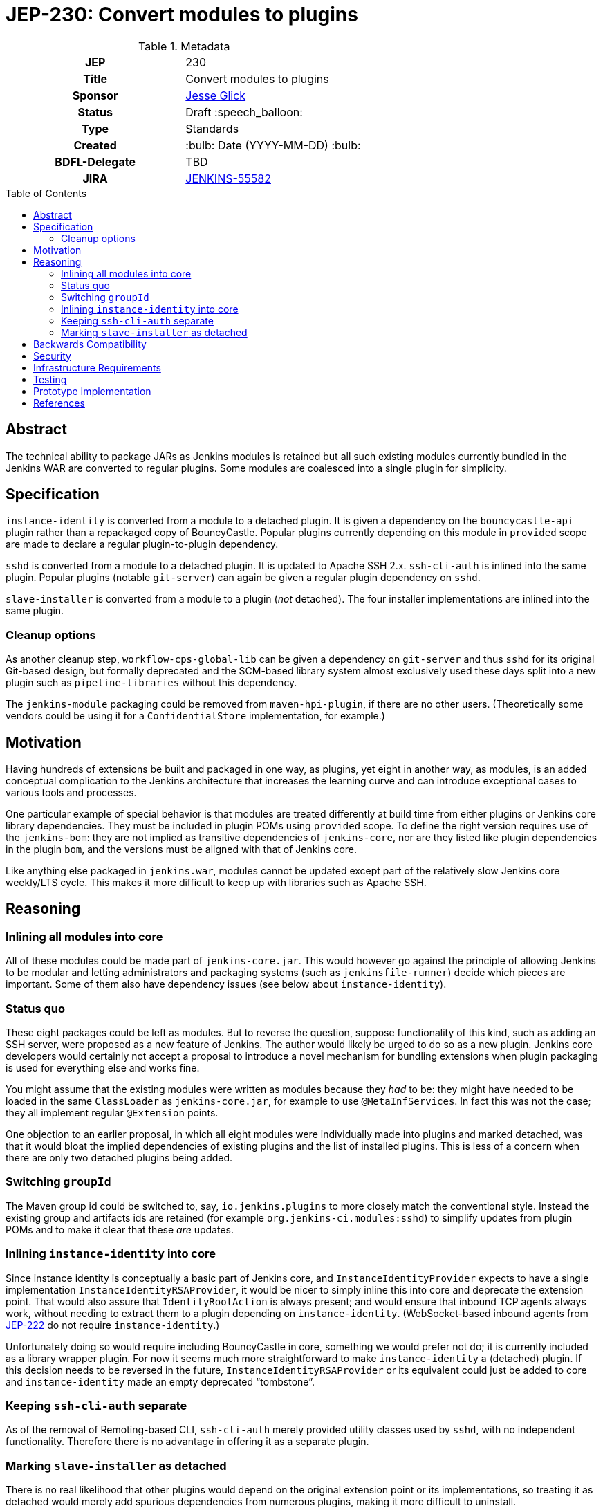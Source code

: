 = JEP-230: Convert modules to plugins
:toc: preamble
:toclevels: 3
ifdef::env-github[]
:tip-caption: :bulb:
:note-caption: :information_source:
:important-caption: :heavy_exclamation_mark:
:caution-caption: :fire:
:warning-caption: :warning:
endif::[]

.Metadata
[cols="1h,1"]
|===
| JEP
| 230

| Title
| Convert modules to plugins

| Sponsor
| link:https://github.com/jglick[Jesse Glick]

// Use the script `set-jep-status <jep-number> <status>` to update the status.
| Status
| Draft :speech_balloon:

| Type
| Standards

| Created
| :bulb: Date (YYYY-MM-DD) :bulb:

| BDFL-Delegate
| TBD

| JIRA
| https://issues.jenkins-ci.org/browse/JENKINS-55582[JENKINS-55582]

// Uncomment if discussion will occur in forum other than jenkinsci-dev@ mailing list.
//| Discussions-To
//| :bulb: Link to where discussion and final status announcement will occur :bulb:
//
//
// Uncomment if this JEP depends on one or more other JEPs.
//| Requires
//| :bulb: JEP-NUMBER, JEP-NUMBER... :bulb:
//
//
// Uncomment and fill if this JEP is rendered obsolete by a later JEP
//| Superseded-By
//| :bulb: JEP-NUMBER :bulb:
//
//
// Uncomment when this JEP status is set to Accepted, Rejected or Withdrawn.
//| Resolution
//| :bulb: Link to relevant post in the jenkinsci-dev@ mailing list archives :bulb:

|===

== Abstract

The technical ability to package JARs as Jenkins modules is retained
but all such existing modules currently bundled in the Jenkins WAR
are converted to regular plugins.
Some modules are coalesced into a single plugin for simplicity.

== Specification

`instance-identity` is converted from a module to a detached plugin.
It is given a dependency on the `bouncycastle-api` plugin rather than a repackaged copy of BouncyCastle.
Popular plugins currently depending on this module in `provided` scope are made to declare a regular plugin-to-plugin dependency.

`sshd` is converted from a module to a detached plugin.
It is updated to Apache SSH 2.x.
`ssh-cli-auth` is inlined into the same plugin.
Popular plugins (notable `git-server`) can again be given a regular plugin dependency on `sshd`.

`slave-installer` is converted from a module to a plugin (_not_ detached).
The four installer implementations are inlined into the same plugin.

=== Cleanup options

As another cleanup step, `workflow-cps-global-lib` can be given a dependency on `git-server` and thus `sshd` for its original Git-based design,
but formally deprecated and the SCM-based library system almost exclusively used these days
split into a new plugin such as `pipeline-libraries` without this dependency.

The `jenkins-module` packaging could be removed from `maven-hpi-plugin`, if there are no other users.
(Theoretically some vendors could be using it for a `ConfidentialStore` implementation, for example.)

== Motivation

Having hundreds of extensions be built and packaged in one way, as plugins,
yet eight in another way, as modules,
is an added conceptual complication to the Jenkins architecture
that increases the learning curve and can introduce exceptional cases to various tools and processes.

One particular example of special behavior is that modules are treated differently at build time from either plugins or Jenkins core library dependencies.
They must be included in plugin POMs using `provided` scope.
To define the right version requires use of the `jenkins-bom`:
they are not implied as transitive dependencies of `jenkins-core`,
nor are they listed like plugin dependencies in the plugin `bom`,
and the versions must be aligned with that of Jenkins core.

Like anything else packaged in `jenkins.war`,
modules cannot be updated except part of the relatively slow Jenkins core weekly/LTS cycle.
This makes it more difficult to keep up with libraries such as Apache SSH.

== Reasoning

=== Inlining all modules into core

All of these modules could be made part of `jenkins-core.jar`.
This would however go against the principle of allowing Jenkins to be modular
and letting administrators and packaging systems (such as `jenkinsfile-runner`) decide which pieces are important.
Some of them also have dependency issues (see below about `instance-identity`).

=== Status quo

These eight packages could be left as modules.
But to reverse the question, suppose functionality of this kind,
such as adding an SSH server,
were proposed as a new feature of Jenkins.
The author would likely be urged to do so as a new plugin.
Jenkins core developers would certainly not accept a proposal to introduce a novel mechanism for bundling extensions
when plugin packaging is used for everything else and works fine.

You might assume that the existing modules were written as modules because they _had_ to be:
they might have needed to be loaded in the same `ClassLoader` as `jenkins-core.jar`,
for example to use `@MetaInfServices`.
In fact this was not the case; they all implement regular `@Extension` points.

One objection to an earlier proposal,
in which all eight modules were individually made into plugins and marked detached,
was that it would bloat the implied dependencies of existing plugins
and the list of installed plugins.
This is less of a concern when there are only two detached plugins being added.

=== Switching `groupId`

The Maven group id could be switched to, say, `io.jenkins.plugins` to more closely match the conventional style.
Instead the existing group and artifacts ids are retained (for example `org.jenkins-ci.modules:sshd`)
to simplify updates from plugin POMs and to make it clear that these _are_ updates.

=== Inlining `instance-identity` into core

Since instance identity is conceptually a basic part of Jenkins core,
and `InstanceIdentityProvider` expects to have a single implementation `InstanceIdentityRSAProvider`,
it would be nicer to simply inline this into core and deprecate the extension point.
That would also assure that `IdentityRootAction` is always present;
and would ensure that inbound TCP agents always work, without needing to extract them to a plugin depending on `instance-identity`.
(WebSocket-based inbound agents from link:../222/README.adoc[JEP-222] do not require `instance-identity`.)

Unfortunately doing so would require including BouncyCastle in core,
something we would prefer not do;
it is currently included as a library wrapper plugin.
For now it seems much more straightforward to make `instance-identity` a (detached) plugin.
If this decision needs to be reversed in the future,
`InstanceIdentityRSAProvider` or its equivalent could just be added to core
and `instance-identity` made an empty deprecated “tombstone”.

=== Keeping `ssh-cli-auth` separate

As of the removal of Remoting-based CLI,
`ssh-cli-auth` merely provided utility classes used by `sshd`,
with no independent functionality.
Therefore there is no advantage in offering it as a separate plugin.

=== Marking `slave-installer` as detached

There is no real likelihood that other plugins would depend on the original extension point or its implementations,
so treating it as detached would merely add spurious dependencies from numerous plugins,
making it more difficult to uninstall.

Thes resulting plugin can be considered more or less deprecated,
since it is only useful when running an inbound agent using the JNLP GUI launcher,
which is probably unusual in modern environments and does not even work on Java 11.
Those users who actually want this functionality can install the plugin,
and it could be mentioned in the setup wizard,
but it need not be part of the recommended list.
The functionality imposes a small cost on every agent connection, so it is not free to enable.

For similar reasons, it is simpler to package all this functionality into one plugin,
rather than litter the plugin list with five plugins,
most of them containing just a single class.
(Only the Windows installer—by far the most popular—contains any external dependency, on `winsw`.)

== Backwards Compatibility

The use of the detached plugin mechanism should assure that plugins formerly depending on functionality here,
namely in `instance-identity` and `sshd`,
continue to run.
Users upgrading Jenkins past the change will see these now-detached plugins installed automatically.

Installations actually requiring use of agent installers should explicitly install the new plugin.

Non-GUI installations of Jenkins may need to add `instance-identity` to the plugin set in order for TCP inbound agents to work.
Similarly, they would need to add `sshd` to the plugin set in order to enable SSH service for the Jenkins CLI.

== Security

There are no security risks related to this proposal.

== Infrastructure Requirements

There are no new infrastructure requirements related to this proposal.

== Testing

Various scenarios involving affected code need to be tested either manually or in acceptance tests;
`JenkinsRule` tests are inadequate since the nature of the changes involves class loading,
which `JenkinsRule` bypasses.

link:https://github.com/jenkinsci/systemd-slave-installer-module#testing[These tips]
can be used to test behavior of one agent installer.

== Prototype Implementation

* link:https://github.com/jenkinsci/jenkins/pull/3988[jenkins #3988]
* link:https://github.com/jenkinsci/jenkins/pull/5049[jenkins #5049]
* link:https://github.com/jenkinsci/instance-identity-module/pull/17[instance-identity-module #17]
* link:https://github.com/jenkinsci/ssh-cli-auth-module/pull/9[ssh-cli-auth-module #9]
* link:https://github.com/jenkinsci/sshd-module/pull/29[sshd-module #29]
* link:https://github.com/jenkinsci/sshd-module/pull/38[sshd-module #38]
* link:https://github.com/jenkinsci/slave-installer-module/pull/5[slave-installer-module #5]
* link:https://github.com/jenkinsci/windows-slave-installer-module/pull/24[windows-slave-installer-module #24]
* link:https://github.com/jenkinsci/launchd-slave-installer-module/pull/3[launchd-slave-installer-module #3]
* link:https://github.com/jenkinsci/upstart-slave-installer-module/pull/2[upstart-slave-installer-module #2]
* link:https://github.com/jenkinsci/systemd-slave-installer-module/pull/3[systemd-slave-installer-module #3]

As of this writing, the preceding pull requests need to be reworked to reflect design changes:
* Simplifying the core patch to reflect changes already incorporated separately.
* Coalescing some plugins.
* Removing agent installer functionality from the detached list.
* Switching to Apache SSH 2.

== References

* link:https://github.com/jenkinsci/jenkins/pull/2875[jenkins #2875]: _Detach JNLP protocol management logic to a plugin_
* link:https://stackoverflow.com/a/39344081/12916[BouncyCastle needed to generate self-signed certificates]
* link:https://github.com/jenkinsci/jenkins/pull/2480[jenkins #2480]: _Allow accessing instance identity from core_ (and matching link:https://github.com/jenkinsci/instance-identity-module/pull/8[instance-identity-module #8])
